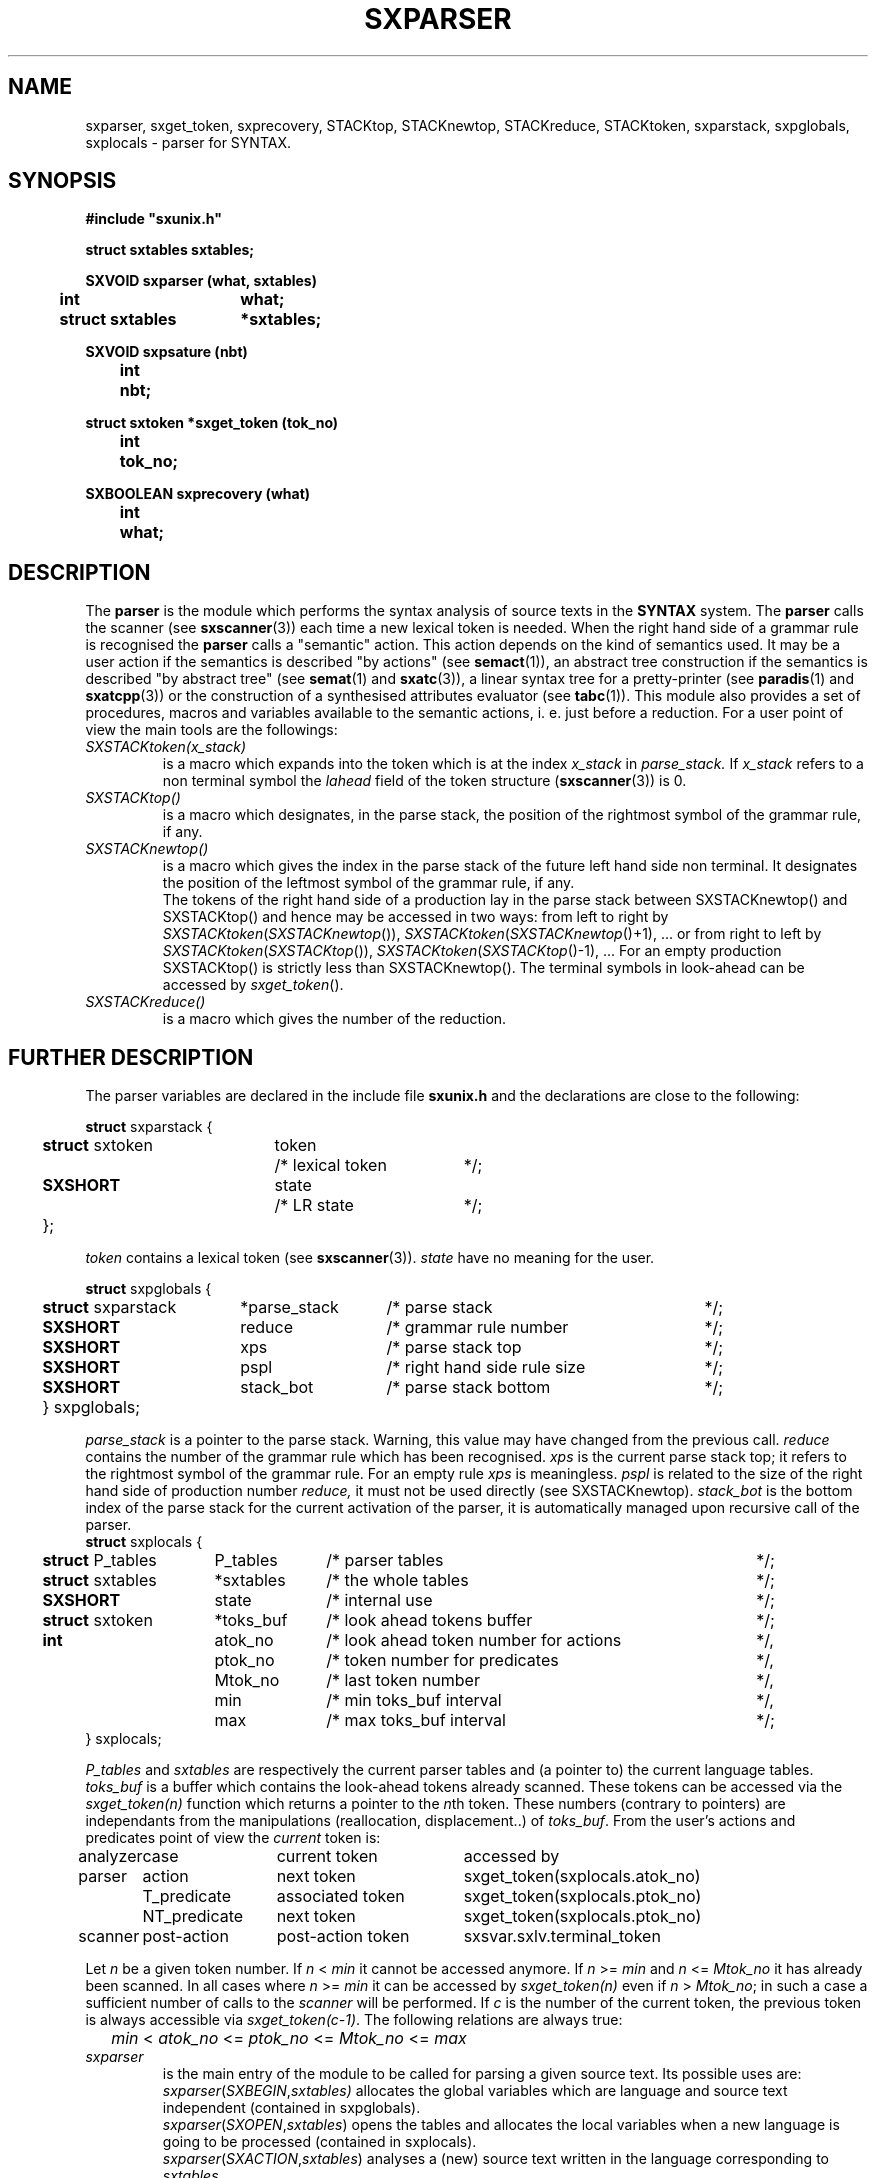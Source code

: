 .\" @(#)sxparser.3	- SYNTAX [unix] - 7 Novembre 1991
.TH SXPARSER 3 "SYNTAX\[rg]"
.SH NAME
sxparser,
sxget_token,
sxprecovery,
STACKtop,
STACKnewtop,
STACKreduce,
STACKtoken,
sxparstack,
sxpglobals,
sxplocals
\- parser for SYNTAX.
.SH SYNOPSIS
\fB
.nf
#include "sxunix.h"

struct sxtables  sxtables\|;

SXVOID sxparser (what, sxtables)
.ta \w'SXVOI'u +\w'struct sxtables 'u
	int	what\|;
	struct sxtables	*sxtables\|;

SXVOID sxpsature (nbt)
.ta \w'SXVOI'u +\w'int  'u
	int	nbt\|;

struct sxtoken *sxget_token (tok_no)
.ta \w'SXVOI'u +\w'int  'u
	int	tok_no\|;

SXBOOLEAN sxprecovery (what)
.ta \w'SXVOI'u +\w'int  'u
	int	what\|;

.fi
.SH DESCRIPTION
The
.B parser
is the module which performs the syntax analysis of source texts in the
.B SYNTAX
system. The
.B parser
calls the scanner (see \fBsxscanner\fP(3)) each time a new lexical token is needed.
When the right hand side of a grammar rule is recognised the
.B parser
calls a "semantic" action.
This action depends on the kind of semantics used.
It may be a user action if the semantics is described "by actions" (see
\fBsemact\fP(1)), an abstract tree construction if the semantics is described
"by abstract tree" (see \fBsemat\fP(1) and \fBsxatc\fP(3)), a linear syntax tree for
a pretty-printer (see \fBparadis\fP(1) and \fBsxatcpp\fP(3)) or the construction of
a synthesised attributes evaluator (see \fBtabc\fP(1)).
This module also provides a set of procedures, macros and variables available
to the semantic actions, i. e. just before a reduction.
For a user point of view the main tools are the followings:
.TP
.IR SXSTACKtoken\|(x_stack)
is a macro which expands into the token which is at the index
.I x_stack
in
.IR parse_stack.
If \fIx_stack\fP refers to a non terminal symbol the \fIlahead\fP field
of the token structure (\fBsxscanner\fP\|(3)) is 0.
.TP
.I SXSTACKtop\|()
is a macro which designates, in the parse stack, the position of the
rightmost symbol of the grammar rule, if any.
.TP
.I SXSTACKnewtop\|()
is a macro which gives the index in the parse stack of the future left hand
side non terminal.
It designates the position of the leftmost symbol of the grammar rule,
if any.
.br
The tokens of the right hand side of a production lay in the parse stack
between SXSTACKnewtop\|() and SXSTACKtop\|() and hence may be accessed in two ways:
from left to right by \fISXSTACKtoken\fP\|(\fISXSTACKnewtop\fP\|()), \fISXSTACKtoken\fP\|(\fISXSTACKnewtop\fP\|()+1), ... or from right
to left by \fISXSTACKtoken\fP\|(\fISXSTACKtop\fP\|()), \fISXSTACKtoken\fP\|(\fISXSTACKtop\fP\|()-1), ...
For an empty production SXSTACKtop\|() is strictly less than SXSTACKnewtop\|().
The terminal symbols in look-ahead can be accessed by \fIsxget_token\fP\|().
.TP
.I SXSTACKreduce\|()
is a macro which gives the number of the reduction.
.SH "FURTHER DESCRIPTION"
The parser variables are declared in the include file
.B sxunix.h
and the declarations are close to the following\|:
.nf

.ta \w'\fBstr\fP'u +\w'\fBstruct\fP sxtoken 'u +\w'token 'u +\w'/* lexical token 'u
\fBstruct\fP sxparstack {
	\fBstruct\fP sxtoken	token	/* lexical token	*/\|;
	\fBSXSHORT\fP	state	/* LR state	*/\|;
	}\|;

.fi
.I token
contains a lexical token (see \fBsxscanner\fP(3)).
.I state
have no meaning for the user.
.nf

.ta \w'\fBstr\fP'u +\w'\fBstruct\fP sxparstack 'u +\w'*parse_stack 'u +\w'/* right hand side rule size 'u
\fBstruct\fP sxpglobals {
	\fBstruct\fP sxparstack	*parse_stack	/* parse stack	*/\|;
	\fBSXSHORT\fP	 reduce	/* grammar rule number	*/\|;
	\fBSXSHORT\fP	 xps	/* parse stack top	*/\|;
	\fBSXSHORT\fP	 pspl	/* right hand side rule size	*/\|;
	\fBSXSHORT\fP	 stack_bot	/* parse stack bottom	*/\|;
	} sxpglobals;

.fi
.I parse_stack
is a pointer to the parse stack.
Warning, this value may have changed from the previous call.
.I reduce
contains the number of the grammar rule which has been recognised.
.I xps
is the current parse stack top\|; it refers to the rightmost symbol of the
grammar rule.
For an empty rule
.I xps
is meaningless.
.I pspl
is related to the size of the right hand side of production number
.IR reduce,
it must not be used directly (see SXSTACKnewtop).
.I stack_bot
is the bottom index of the parse stack for the current activation of the
parser, it is automatically managed upon recursive call of the parser.
.nf
.ta \w'\fBstr\fP'u +\w'\fBstruct\fP sxtables 'u +\w'*toks_buf 'u +\w'/* look ahead token number for actions 'u
\fBstruct\fP sxplocals {
	\fBstruct\fP P_tables	 P_tables	/* parser tables	*/\|;
	\fBstruct\fP sxtables	*sxtables	/* the whole tables	*/\|;
	\fBSXSHORT\fP	 state	/* internal use	*/\|;
	\fBstruct\fP sxtoken	*toks_buf	/* look ahead tokens buffer	*/\|;
	\fBint\fP	 atok_no	/* look ahead token number for actions	*/,
		 ptok_no	/* token number for predicates	*/,
		 Mtok_no	/* last token number	*/,
		 min	/* min toks_buf interval	*/,
		 max	/* max toks_buf interval	*/\|;
   } sxplocals\|;

.fi
.I P_tables
and
.I sxtables
are respectively the current parser tables and (a pointer to) the current
language tables.
.I toks_buf
is a buffer which contains the look-ahead tokens already scanned.
These tokens can be accessed via the \fIsxget_token(n)\fP function
which returns a pointer to the \fIn\fPth token.
These numbers (contrary to pointers) are independants from the
manipulations (reallocation, displacement..) of \fItoks_buf\fP.
From the user's actions and predicates point of view the \fIcurrent\fP
token is:
.nf
.ta \w'analyzer 'u +\w'NT_predicate 'u +\w'post-action token 'u
analyzer	case	current token	accessed by

parser	action	next token	sxget_token(sxplocals.atok_no)
	T_predicate	associated token	sxget_token(sxplocals.ptok_no)
	NT_predicate	next token	sxget_token(sxplocals.ptok_no)

scanner	post-action	post-action token	sxsvar.sxlv.terminal_token

.fi
Let \fIn\fP be a given token number. If \fIn\fP < \fImin\fP it cannot
be accessed anymore. If \fIn\fP >= \fImin\fP and \fIn\fP <= \fIMtok_no\fP
it has already been scanned. In all cases where \fIn\fP >= \fImin\fP it 
can be accessed by \fIsxget_token(n)\fP even if \fIn\fP > \fIMtok_no\fP;
in such a case a sufficient number of calls to the \fIscanner\fP will
be performed.
If \fIc\fP is the number of the current token, the previous token is
always accessible via \fIsxget_token(c-1)\fP.
The following relations are always true:
.nf
	\fImin\fP < \fIatok_no\fP <= \fIptok_no\fP <= \fIMtok_no\fP <= \fImax\fP
.fi
.TP
.I sxparser
is the main entry of the module to be called
for parsing a given source text.
Its possible uses are:
.br
.IR sxparser \|( SXBEGIN , \|sxtables)
allocates the global variables which are language and source text independent
(contained in sxpglobals).
.br
.IR sxparser \|( SXOPEN , \|sxtables )
opens the tables and allocates the local variables when a new language is going to be processed (contained in sxplocals).
.br
.IR sxparser \|( SXACTION , \|sxtables )
analyses a (new) source text written in the language corresponding to
\fIsxtables\fP.
.br
.IR sxparser \|( SXCLOSE , \|sxtables )
terminates all parsing for a given language and frees the local variables.
.br
.IR sxparser \|( SXEND , \|sxtables )
frees the global variables.
.TP
.I sxprecovery
is the syntax level error processing module.
It allows corrections and recoveries (see \fBrecor\fP\|(1) and the \fISYNTAX Reference Manual\fP).
.SH "SEE ALSO"
\fBbnf\fP(1),
\fBrecor\fP(1),
\fBsxunix\fP(3),
\fBsxscanner\fP(3),
\fBsxatc\fP(3),
\fBsxatcpp\fP(3)
and the \fISYNTAX Reference Manual\fP.
.SH NOTES
The contents of the structure
.I sxplocals
must be saved and restored by the user when switching
between different parsers.
.\" Local Variables:
.\" mode: nroff
.\" version-control: yes
.\" End:

